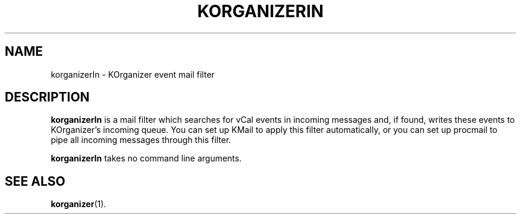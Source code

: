 .TH KORGANIZERIN 1
.SH NAME
korganizerIn \- KOrganizer event mail filter
.SH DESCRIPTION
.B korganizerIn
is a mail filter which searches for vCal events in incoming messages and,
if found, writes these events to KOrganizer's incoming queue.  You can set
up KMail to apply this filter automatically, or you can set up procmail
to pipe all incoming messages through this filter.

.B korganizerIn
takes no command line arguments.
.SH SEE ALSO
.BR korganizer (1).
